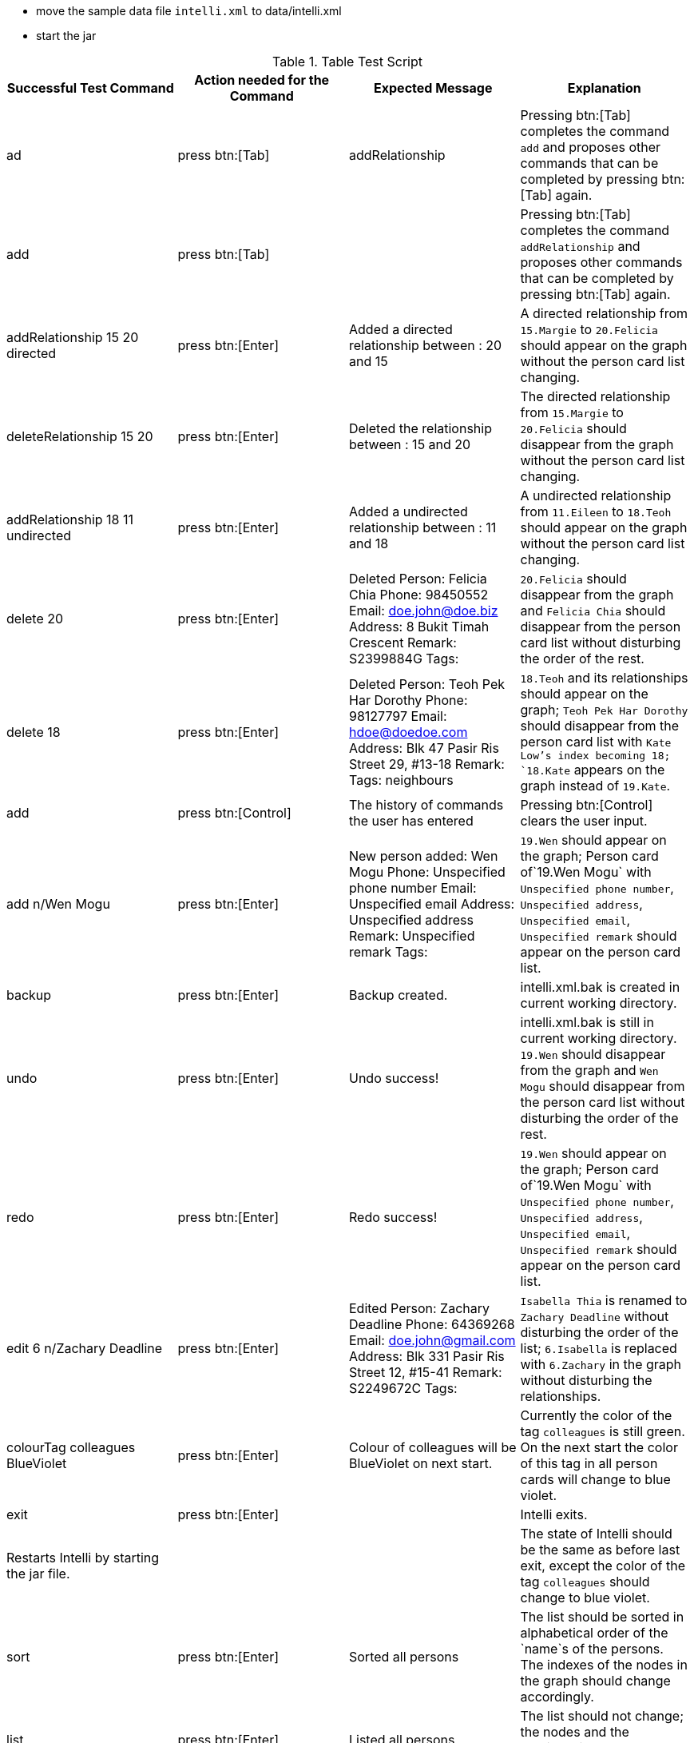 * move the sample data file `intelli.xml` to data/intelli.xml
* start the jar

.Table Test Script
|===
|Successful Test Command |Action needed for the Command |Expected Message |Explanation

|ad
|press btn:[Tab]
|addRelationship
|Pressing btn:[Tab] completes the command `add` and proposes other commands that can be completed by pressing btn:[Tab] again.

|add
|press btn:[Tab]
|
|Pressing btn:[Tab] completes the command `addRelationship` and proposes other commands that can be completed by pressing btn:[Tab] again.

|addRelationship 15 20 directed
|press btn:[Enter]
|Added a directed relationship between : 20 and 15
|A directed relationship from `15.Margie` to `20.Felicia` should appear on the graph without the person card list changing.

|deleteRelationship 15 20
|press btn:[Enter]
|Deleted the relationship between : 15 and 20
|The directed relationship from `15.Margie` to `20.Felicia` should disappear from the graph without the person card list changing.

|addRelationship 18 11 undirected
|press btn:[Enter]
|Added a undirected relationship between : 11 and 18
|A undirected relationship from `11.Eileen` to `18.Teoh` should appear on the graph without the person card list changing.

|delete 20
|press btn:[Enter]
|Deleted Person: Felicia Chia Phone: 98450552 Email: doe.john@doe.biz Address: 8 Bukit Timah Crescent Remark: S2399884G Tags:
|`20.Felicia` should disappear from the graph and `Felicia Chia` should disappear from the person card list without disturbing the order of the rest.

|delete 18
|press btn:[Enter]
|Deleted Person: Teoh Pek Har Dorothy Phone: 98127797 Email: hdoe@doedoe.com Address: Blk 47 Pasir Ris Street 29, #13-18 Remark:  Tags: neighbours
|`18.Teoh` and its relationships should appear on the graph; `Teoh Pek Har Dorothy` should disappear from the person card list with `Kate Low`'s index becoming 18; `18.Kate` appears on the graph instead of `19.Kate`.

|add
|press btn:[Control]
|The history of commands the user has entered
|Pressing btn:[Control] clears the user input.

|add n/Wen Mogu
|press btn:[Enter]
|New person added: Wen Mogu Phone: Unspecified phone number Email: Unspecified email Address: Unspecified address Remark: Unspecified remark Tags:
|`19.Wen` should appear on the graph; Person card of`19.Wen Mogu` with `Unspecified phone number`, `Unspecified address`, `Unspecified email`, `Unspecified remark` should appear on the person card list.

|backup
|press btn:[Enter]
|Backup created.
|intelli.xml.bak is created in current working directory.

|undo
|press btn:[Enter]
|Undo success!
|intelli.xml.bak is still in current working directory. `19.Wen` should disappear from the graph and `Wen Mogu` should disappear from the person card list without disturbing the order of the rest.

|redo
|press btn:[Enter]
|Redo success!
|`19.Wen` should appear on the graph; Person card of`19.Wen Mogu` with `Unspecified phone number`, `Unspecified address`, `Unspecified email`, `Unspecified remark` should appear on the person card list.

|edit 6 n/Zachary Deadline
|press btn:[Enter]
|Edited Person: Zachary Deadline Phone: 64369268 Email: doe.john@gmail.com Address: Blk 331 Pasir Ris Street 12, #15-41 Remark: S2249672C Tags:
|`Isabella Thia` is renamed to `Zachary Deadline` without disturbing the order of the list; `6.Isabella` is replaced with `6.Zachary` in the graph without disturbing the relationships.

|colourTag colleagues BlueViolet
|press btn:[Enter]
|Colour of colleagues will be BlueViolet on next start.
|Currently the color of the tag `colleagues` is still green. On the next start the color of this tag in all person cards will change to blue violet.

|exit
|press btn:[Enter]
|
|Intelli exits.

|Restarts Intelli by starting the jar file.
|
|
|The state of Intelli should be the same as before last exit, except the color of the tag `colleagues` should change to blue violet.

|sort
|press btn:[Enter]
|Sorted all persons
|The list should be sorted in alphabetical order of the `name`s of the persons. The indexes of the nodes in the graph should change accordingly.

|list
|press btn:[Enter]
|Listed all persons
|The list should not change; the nodes and the relationships should be the same in the graph.

|relPath 2 1
|press btn:[Enter]
|Listed all persons
|The list should not change; the path `2.Alysha` -> `17.Stanton` -> `1.Alan` should be highlighted.

|list
|press btn:[Enter]
|Listed all persons
|The list should not change; the nodes and the relationships should be the same in the graph; the highlight of the path is gone.

|addRelationship 8 9 UNDIREcted
|press btn:[Enter]
|Added a undirected relationship between : 9 and 8
|A undirected relationship from `8.Kate` to `9.Lindsey` should appear on the graph without the person card list changing.

|editRelationship 8 9
|press btn:[Enter]
|Edited relationship between : 8 and 9
|The list should not change; the nodes and the relationships should be the same in the graph.

|editRelationship 8 9 n/enemies ce/100
|press btn:[Enter]
|Edited relationship between : 8 and 9
|The list should not change; the nodes and the relationships should be the same in the graph, except that the relationship between `8.Kate` and `9.Lindsey` is with label `(100.0) enemies`.

|removeTag classmates
|press btn:[Enter]
|Removed Tag: classmates
|The list should not change, except that the tag `classmates` is removed from all the person cards; the nodes and the relationships should be the same in the graph.

|find eo
|press btn:[Enter]
|2 persons listed!
|The list should only contain `1.Dorothy Yeoh Mee Mee` and `2.Margie Yeoh Puay Sian`; the graph will only contain node `1.Dorothy` and `2.Margie` without any relationship.

|history
|press btn:[Enter]
|Entered commands (from most recent to earliest): + previous commands
|

|help
|press btn:[Enter]
|Help window should pop up.
|

|clearHistory
|press btn:[Enter]
|Command history cleared.
|

|clear
|press btn:[Enter]
|
|The list and the graph should be clean now.

|exit
|press btn:[Enter]
|
|Intelli exits.
|===